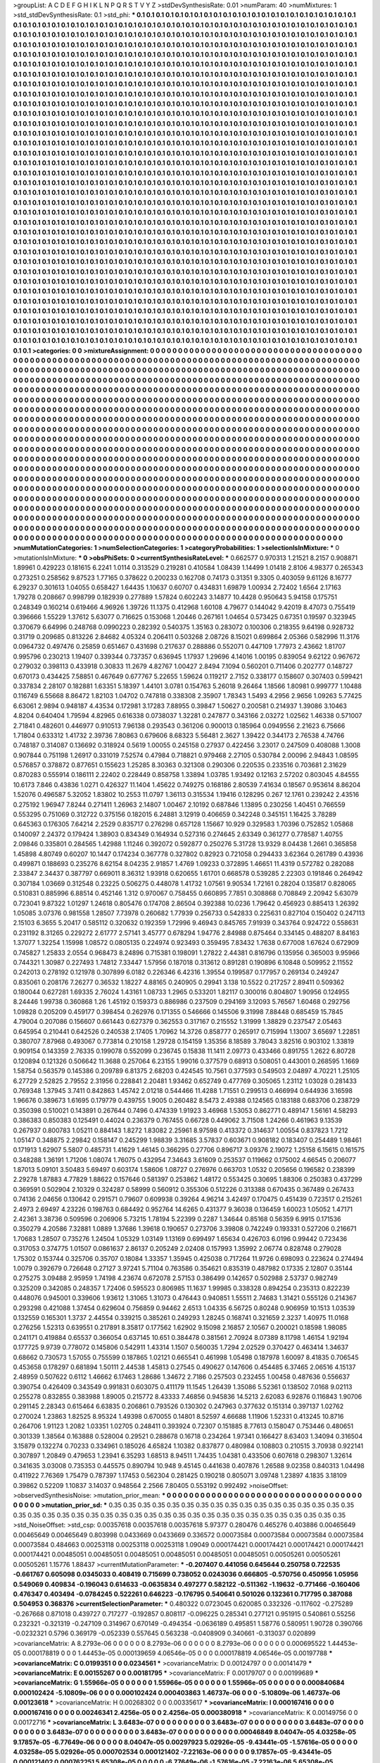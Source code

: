>groupList:
A C D E F G H I K L
N P Q R S T V Y Z 
>stdDevSynthesisRate:
0.01 
>numParam:
40
>numMixtures:
1
>std_stdDevSynthesisRate:
0.1
>std_phi:
***
0.1 0.1 0.1 0.1 0.1 0.1 0.1 0.1 0.1 0.1
0.1 0.1 0.1 0.1 0.1 0.1 0.1 0.1 0.1 0.1
0.1 0.1 0.1 0.1 0.1 0.1 0.1 0.1 0.1 0.1
0.1 0.1 0.1 0.1 0.1 0.1 0.1 0.1 0.1 0.1
0.1 0.1 0.1 0.1 0.1 0.1 0.1 0.1 0.1 0.1
0.1 0.1 0.1 0.1 0.1 0.1 0.1 0.1 0.1 0.1
0.1 0.1 0.1 0.1 0.1 0.1 0.1 0.1 0.1 0.1
0.1 0.1 0.1 0.1 0.1 0.1 0.1 0.1 0.1 0.1
0.1 0.1 0.1 0.1 0.1 0.1 0.1 0.1 0.1 0.1
0.1 0.1 0.1 0.1 0.1 0.1 0.1 0.1 0.1 0.1
0.1 0.1 0.1 0.1 0.1 0.1 0.1 0.1 0.1 0.1
0.1 0.1 0.1 0.1 0.1 0.1 0.1 0.1 0.1 0.1
0.1 0.1 0.1 0.1 0.1 0.1 0.1 0.1 0.1 0.1
0.1 0.1 0.1 0.1 0.1 0.1 0.1 0.1 0.1 0.1
0.1 0.1 0.1 0.1 0.1 0.1 0.1 0.1 0.1 0.1
0.1 0.1 0.1 0.1 0.1 0.1 0.1 0.1 0.1 0.1
0.1 0.1 0.1 0.1 0.1 0.1 0.1 0.1 0.1 0.1
0.1 0.1 0.1 0.1 0.1 0.1 0.1 0.1 0.1 0.1
0.1 0.1 0.1 0.1 0.1 0.1 0.1 0.1 0.1 0.1
0.1 0.1 0.1 0.1 0.1 0.1 0.1 0.1 0.1 0.1
0.1 0.1 0.1 0.1 0.1 0.1 0.1 0.1 0.1 0.1
0.1 0.1 0.1 0.1 0.1 0.1 0.1 0.1 0.1 0.1
0.1 0.1 0.1 0.1 0.1 0.1 0.1 0.1 0.1 0.1
0.1 0.1 0.1 0.1 0.1 0.1 0.1 0.1 0.1 0.1
0.1 0.1 0.1 0.1 0.1 0.1 0.1 0.1 0.1 0.1
0.1 0.1 0.1 0.1 0.1 0.1 0.1 0.1 0.1 0.1
0.1 0.1 0.1 0.1 0.1 0.1 0.1 0.1 0.1 0.1
0.1 0.1 0.1 0.1 0.1 0.1 0.1 0.1 0.1 0.1
0.1 0.1 0.1 0.1 0.1 0.1 0.1 0.1 0.1 0.1
0.1 0.1 0.1 0.1 0.1 0.1 0.1 0.1 0.1 0.1
0.1 0.1 0.1 0.1 0.1 0.1 0.1 0.1 0.1 0.1
0.1 0.1 0.1 0.1 0.1 0.1 0.1 0.1 0.1 0.1
0.1 0.1 0.1 0.1 0.1 0.1 0.1 0.1 0.1 0.1
0.1 0.1 0.1 0.1 0.1 0.1 0.1 0.1 0.1 0.1
0.1 0.1 0.1 0.1 0.1 0.1 0.1 0.1 0.1 0.1
0.1 0.1 0.1 0.1 0.1 0.1 0.1 0.1 0.1 0.1
0.1 0.1 0.1 0.1 0.1 0.1 0.1 0.1 0.1 0.1
0.1 0.1 0.1 0.1 0.1 0.1 0.1 0.1 0.1 0.1
0.1 0.1 0.1 0.1 0.1 0.1 0.1 0.1 0.1 0.1
0.1 0.1 0.1 0.1 0.1 0.1 0.1 0.1 0.1 0.1
0.1 0.1 0.1 0.1 0.1 0.1 0.1 0.1 0.1 0.1
0.1 0.1 0.1 0.1 0.1 0.1 0.1 0.1 0.1 0.1
0.1 0.1 0.1 0.1 0.1 0.1 0.1 0.1 0.1 0.1
0.1 0.1 0.1 0.1 0.1 0.1 0.1 0.1 0.1 0.1
0.1 0.1 0.1 0.1 0.1 0.1 0.1 0.1 0.1 0.1
0.1 0.1 0.1 0.1 0.1 0.1 0.1 0.1 0.1 0.1
0.1 0.1 0.1 0.1 0.1 0.1 0.1 0.1 0.1 0.1
0.1 0.1 0.1 0.1 0.1 0.1 0.1 0.1 0.1 0.1
0.1 0.1 0.1 0.1 0.1 0.1 0.1 0.1 0.1 0.1
0.1 0.1 0.1 0.1 0.1 0.1 0.1 0.1 0.1 0.1
0.1 0.1 0.1 0.1 0.1 0.1 0.1 0.1 0.1 0.1
0.1 0.1 0.1 0.1 0.1 0.1 0.1 0.1 0.1 0.1
0.1 0.1 0.1 0.1 0.1 0.1 0.1 0.1 0.1 0.1
0.1 0.1 0.1 0.1 0.1 0.1 0.1 0.1 0.1 0.1
0.1 0.1 0.1 0.1 0.1 0.1 0.1 0.1 0.1 0.1
0.1 0.1 0.1 0.1 0.1 0.1 0.1 0.1 0.1 0.1
0.1 0.1 0.1 0.1 0.1 0.1 0.1 0.1 0.1 0.1
0.1 0.1 0.1 0.1 0.1 0.1 0.1 0.1 0.1 0.1
0.1 0.1 0.1 0.1 0.1 0.1 0.1 0.1 0.1 0.1
0.1 0.1 0.1 0.1 0.1 0.1 0.1 0.1 0.1 0.1
0.1 0.1 0.1 0.1 0.1 0.1 0.1 0.1 0.1 0.1
0.1 0.1 0.1 0.1 0.1 0.1 0.1 0.1 0.1 0.1
0.1 0.1 0.1 0.1 0.1 0.1 0.1 0.1 0.1 0.1
0.1 0.1 0.1 0.1 0.1 0.1 0.1 0.1 0.1 0.1
0.1 0.1 0.1 0.1 0.1 0.1 0.1 0.1 0.1 0.1
0.1 0.1 0.1 0.1 0.1 0.1 0.1 0.1 0.1 0.1
0.1 0.1 0.1 0.1 0.1 0.1 0.1 0.1 0.1 0.1
0.1 0.1 0.1 0.1 0.1 0.1 0.1 0.1 0.1 0.1
0.1 0.1 0.1 0.1 0.1 0.1 0.1 0.1 0.1 0.1
0.1 0.1 0.1 0.1 0.1 0.1 0.1 0.1 0.1 0.1
0.1 0.1 0.1 0.1 0.1 0.1 0.1 0.1 0.1 0.1
0.1 0.1 0.1 0.1 0.1 0.1 0.1 0.1 0.1 0.1
0.1 0.1 0.1 0.1 0.1 0.1 0.1 0.1 0.1 0.1
0.1 0.1 0.1 0.1 0.1 0.1 0.1 0.1 0.1 0.1
0.1 0.1 0.1 0.1 0.1 0.1 0.1 0.1 0.1 0.1
0.1 0.1 0.1 0.1 0.1 0.1 0.1 0.1 0.1 0.1
0.1 0.1 0.1 0.1 0.1 0.1 0.1 0.1 0.1 0.1
0.1 0.1 0.1 0.1 0.1 0.1 0.1 0.1 0.1 0.1
0.1 0.1 0.1 0.1 0.1 0.1 0.1 0.1 0.1 0.1
0.1 0.1 0.1 0.1 0.1 0.1 0.1 0.1 0.1 0.1
0.1 0.1 0.1 0.1 0.1 0.1 0.1 0.1 0.1 0.1
0.1 0.1 0.1 0.1 0.1 0.1 0.1 0.1 0.1 0.1
0.1 0.1 0.1 0.1 0.1 0.1 0.1 0.1 0.1 0.1
0.1 0.1 0.1 0.1 0.1 0.1 0.1 0.1 0.1 0.1
0.1 0.1 0.1 0.1 0.1 0.1 0.1 0.1 0.1 0.1
0.1 0.1 0.1 0.1 0.1 0.1 0.1 0.1 0.1 0.1
0.1 0.1 0.1 0.1 0.1 0.1 0.1 0.1 0.1 0.1
0.1 0.1 0.1 0.1 0.1 0.1 0.1 0.1 0.1 0.1
0.1 0.1 0.1 0.1 0.1 0.1 0.1 0.1 0.1 0.1
0.1 0.1 0.1 0.1 0.1 0.1 0.1 0.1 0.1 0.1
0.1 0.1 0.1 0.1 0.1 0.1 0.1 0.1 0.1 0.1
0.1 0.1 0.1 0.1 0.1 0.1 0.1 0.1 0.1 0.1
0.1 0.1 0.1 0.1 0.1 0.1 0.1 0.1 0.1 0.1
0.1 0.1 0.1 0.1 0.1 0.1 0.1 0.1 0.1 0.1
0.1 0.1 0.1 0.1 0.1 0.1 0.1 0.1 0.1 0.1
0.1 0.1 0.1 0.1 0.1 0.1 0.1 0.1 0.1 0.1
0.1 0.1 0.1 0.1 0.1 0.1 0.1 0.1 0.1 0.1
0.1 0.1 0.1 0.1 0.1 0.1 0.1 0.1 0.1 0.1
0.1 0.1 0.1 0.1 0.1 0.1 0.1 0.1 0.1 0.1
0.1 0.1 0.1 0.1 0.1 0.1 0.1 0.1 0.1 0.1
0.1 0.1 0.1 0.1 0.1 0.1 0.1 0.1 0.1 0.1
0.1 0.1 0.1 0.1 0.1 0.1 0.1 0.1 0.1 0.1
0.1 0.1 0.1 0.1 0.1 0.1 0.1 0.1 0.1 0.1
0.1 0.1 0.1 0.1 0.1 0.1 0.1 0.1 0.1 0.1
0.1 0.1 0.1 0.1 0.1 0.1 0.1 0.1 0.1 0.1
0.1 0.1 0.1 0.1 0.1 0.1 0.1 0.1 0.1 0.1
0.1 0.1 0.1 0.1 0.1 0.1 0.1 0.1 0.1 0.1
0.1 0.1 0.1 0.1 0.1 0.1 0.1 0.1 0.1 0.1
0.1 0.1 0.1 0.1 0.1 0.1 0.1 0.1 0.1 0.1
0.1 0.1 0.1 0.1 0.1 0.1 0.1 0.1 0.1 0.1
0.1 0.1 0.1 0.1 0.1 0.1 0.1 0.1 0.1 0.1
0.1 0.1 0.1 0.1 0.1 0.1 0.1 0.1 0.1 0.1
0.1 0.1 0.1 0.1 0.1 0.1 0.1 0.1 0.1 0.1
0.1 0.1 0.1 0.1 0.1 0.1 0.1 0.1 0.1 0.1
0.1 0.1 0.1 0.1 0.1 0.1 0.1 0.1 0.1 0.1
0.1 0.1 0.1 0.1 0.1 0.1 0.1 0.1 0.1 0.1
0.1 0.1 0.1 0.1 0.1 0.1 0.1 0.1 0.1 0.1
0.1 0.1 0.1 0.1 0.1 0.1 0.1 0.1 0.1 0.1
0.1 0.1 0.1 0.1 0.1 0.1 0.1 0.1 0.1 0.1
0.1 0.1 0.1 0.1 0.1 0.1 0.1 0.1 0.1 0.1
0.1 0.1 0.1 0.1 0.1 0.1 0.1 0.1 0.1 0.1
0.1 0.1 0.1 
>categories:
0 0
>mixtureAssignment:
0 0 0 0 0 0 0 0 0 0 0 0 0 0 0 0 0 0 0 0 0 0 0 0 0 0 0 0 0 0 0 0 0 0 0 0 0 0 0 0 0 0 0 0 0 0 0 0 0 0
0 0 0 0 0 0 0 0 0 0 0 0 0 0 0 0 0 0 0 0 0 0 0 0 0 0 0 0 0 0 0 0 0 0 0 0 0 0 0 0 0 0 0 0 0 0 0 0 0 0
0 0 0 0 0 0 0 0 0 0 0 0 0 0 0 0 0 0 0 0 0 0 0 0 0 0 0 0 0 0 0 0 0 0 0 0 0 0 0 0 0 0 0 0 0 0 0 0 0 0
0 0 0 0 0 0 0 0 0 0 0 0 0 0 0 0 0 0 0 0 0 0 0 0 0 0 0 0 0 0 0 0 0 0 0 0 0 0 0 0 0 0 0 0 0 0 0 0 0 0
0 0 0 0 0 0 0 0 0 0 0 0 0 0 0 0 0 0 0 0 0 0 0 0 0 0 0 0 0 0 0 0 0 0 0 0 0 0 0 0 0 0 0 0 0 0 0 0 0 0
0 0 0 0 0 0 0 0 0 0 0 0 0 0 0 0 0 0 0 0 0 0 0 0 0 0 0 0 0 0 0 0 0 0 0 0 0 0 0 0 0 0 0 0 0 0 0 0 0 0
0 0 0 0 0 0 0 0 0 0 0 0 0 0 0 0 0 0 0 0 0 0 0 0 0 0 0 0 0 0 0 0 0 0 0 0 0 0 0 0 0 0 0 0 0 0 0 0 0 0
0 0 0 0 0 0 0 0 0 0 0 0 0 0 0 0 0 0 0 0 0 0 0 0 0 0 0 0 0 0 0 0 0 0 0 0 0 0 0 0 0 0 0 0 0 0 0 0 0 0
0 0 0 0 0 0 0 0 0 0 0 0 0 0 0 0 0 0 0 0 0 0 0 0 0 0 0 0 0 0 0 0 0 0 0 0 0 0 0 0 0 0 0 0 0 0 0 0 0 0
0 0 0 0 0 0 0 0 0 0 0 0 0 0 0 0 0 0 0 0 0 0 0 0 0 0 0 0 0 0 0 0 0 0 0 0 0 0 0 0 0 0 0 0 0 0 0 0 0 0
0 0 0 0 0 0 0 0 0 0 0 0 0 0 0 0 0 0 0 0 0 0 0 0 0 0 0 0 0 0 0 0 0 0 0 0 0 0 0 0 0 0 0 0 0 0 0 0 0 0
0 0 0 0 0 0 0 0 0 0 0 0 0 0 0 0 0 0 0 0 0 0 0 0 0 0 0 0 0 0 0 0 0 0 0 0 0 0 0 0 0 0 0 0 0 0 0 0 0 0
0 0 0 0 0 0 0 0 0 0 0 0 0 0 0 0 0 0 0 0 0 0 0 0 0 0 0 0 0 0 0 0 0 0 0 0 0 0 0 0 0 0 0 0 0 0 0 0 0 0
0 0 0 0 0 0 0 0 0 0 0 0 0 0 0 0 0 0 0 0 0 0 0 0 0 0 0 0 0 0 0 0 0 0 0 0 0 0 0 0 0 0 0 0 0 0 0 0 0 0
0 0 0 0 0 0 0 0 0 0 0 0 0 0 0 0 0 0 0 0 0 0 0 0 0 0 0 0 0 0 0 0 0 0 0 0 0 0 0 0 0 0 0 0 0 0 0 0 0 0
0 0 0 0 0 0 0 0 0 0 0 0 0 0 0 0 0 0 0 0 0 0 0 0 0 0 0 0 0 0 0 0 0 0 0 0 0 0 0 0 0 0 0 0 0 0 0 0 0 0
0 0 0 0 0 0 0 0 0 0 0 0 0 0 0 0 0 0 0 0 0 0 0 0 0 0 0 0 0 0 0 0 0 0 0 0 0 0 0 0 0 0 0 0 0 0 0 0 0 0
0 0 0 0 0 0 0 0 0 0 0 0 0 0 0 0 0 0 0 0 0 0 0 0 0 0 0 0 0 0 0 0 0 0 0 0 0 0 0 0 0 0 0 0 0 0 0 0 0 0
0 0 0 0 0 0 0 0 0 0 0 0 0 0 0 0 0 0 0 0 0 0 0 0 0 0 0 0 0 0 0 0 0 0 0 0 0 0 0 0 0 0 0 0 0 0 0 0 0 0
0 0 0 0 0 0 0 0 0 0 0 0 0 0 0 0 0 0 0 0 0 0 0 0 0 0 0 0 0 0 0 0 0 0 0 0 0 0 0 0 0 0 0 0 0 0 0 0 0 0
0 0 0 0 0 0 0 0 0 0 0 0 0 0 0 0 0 0 0 0 0 0 0 0 0 0 0 0 0 0 0 0 0 0 0 0 0 0 0 0 0 0 0 0 0 0 0 0 0 0
0 0 0 0 0 0 0 0 0 0 0 0 0 0 0 0 0 0 0 0 0 0 0 0 0 0 0 0 0 0 0 0 0 0 0 0 0 0 0 0 0 0 0 0 0 0 0 0 0 0
0 0 0 0 0 0 0 0 0 0 0 0 0 0 0 0 0 0 0 0 0 0 0 0 0 0 0 0 0 0 0 0 0 0 0 0 0 0 0 0 0 0 0 0 0 0 0 0 0 0
0 0 0 0 0 0 0 0 0 0 0 0 0 0 0 0 0 0 0 0 0 0 0 0 0 0 0 0 0 0 0 0 0 0 0 0 0 0 0 0 0 0 0 0 0 0 0 0 0 0
0 0 0 0 0 0 0 0 0 0 0 0 0 
>numMutationCategories:
1
>numSelectionCategories:
1
>categoryProbabilities:
1 
>selectionIsInMixture:
***
0 
>mutationIsInMixture:
***
0 
>obsPhiSets:
0
>currentSynthesisRateLevel:
***
0.662577 0.970313 1.21521 8.2157 0.908871 1.89961 0.429223 0.181615 6.2241 1.0114
0.313529 0.219281 0.410584 1.08439 1.14499 1.01418 2.8106 4.98377 0.265343 0.273251
0.258562 9.87523 1.77165 0.378622 0.200233 0.162708 0.74173 0.31351 9.3305 0.403059
9.61126 8.16777 6.29237 0.301613 1.04055 0.658427 1.64435 1.10637 0.60707 0.434831
1.69879 1.00934 2.72402 1.6564 2.17163 1.79278 0.208667 0.998799 0.182939 0.277889
1.57824 0.602243 3.14877 10.4428 0.950643 5.94158 0.175751 0.248349 0.160214 0.619466
4.96926 1.39726 11.1375 0.412968 1.60108 4.79677 0.144042 9.42019 8.47073 0.755419
0.396666 1.55229 1.37612 5.63077 0.716625 0.153068 1.20446 0.267161 1.04654 0.573425
0.67351 0.19597 0.323945 0.370679 6.64996 0.248768 0.0990223 0.282392 0.540375 1.35163
0.283072 0.100306 0.218355 9.64198 0.928732 0.31719 0.209685 0.813226 2.84682 4.05324
0.206411 0.503268 2.08726 8.15021 0.699864 2.05366 0.582996 11.3176 0.0964732 0.497476
0.25859 0.651467 0.431698 0.217637 0.288886 0.552071 0.447109 1.77973 2.43662 1.81707
0.995796 0.230213 1.19407 0.339344 0.737357 0.636945 1.17937 1.29696 4.14016 1.00195
0.839054 9.62122 0.967672 0.279032 0.398113 0.433918 0.30833 11.2679 4.82767 1.00427
2.8494 7.1094 0.560201 0.711406 0.202777 0.148727 0.670173 0.434425 7.58851 0.467649
0.677767 5.22655 1.59624 0.119217 2.7152 0.338177 0.158607 0.307403 0.599421 0.337834
2.28107 0.182881 1.63351 5.18397 1.44101 3.0781 0.154763 5.26018 9.26464 1.18566
1.80981 0.999777 1.10488 0.116749 6.55668 8.86472 1.82103 1.04702 0.747818 0.338308
2.35907 1.78343 1.5493 4.2956 2.9656 1.09263 5.77425 6.63061 2.9894 0.948187
4.43534 0.172981 3.17283 7.88955 0.39847 1.50627 0.200581 0.214937 1.39086 3.10463
4.8204 0.640404 1.79594 4.82965 0.616338 0.0738037 1.32281 0.247877 0.343166 2.03272
1.02562 1.46338 0.571007 2.71841 0.482601 0.446977 0.910513 7.96138 0.293543 0.361206
0.900013 0.185964 0.0949556 2.21623 6.75666 1.71804 0.633312 1.41732 2.39736 7.80863
0.679606 8.68323 5.56481 2.3627 1.39422 0.344173 2.76538 4.74766 0.748187 0.314087
0.136692 0.318924 0.5619 1.00055 0.245158 0.27937 0.422456 3.23017 0.247509 0.408088
1.3008 0.907844 0.751198 1.26917 0.331019 7.52574 0.47984 0.718821 0.979468 2.27105
0.530784 2.00096 2.94843 1.08595 0.576857 0.378872 0.877651 0.155623 1.25285 8.30363
0.321308 0.290306 0.220535 0.233516 0.703681 2.31629 0.870283 0.555914 0.186111 2.22402
0.228449 0.858758 1.33894 1.03785 1.93492 0.12163 2.57202 0.803045 4.84555 10.6173
7.846 0.43836 1.0271 0.426327 11.1404 1.45622 0.749275 0.168186 2.80539 7.41634
0.18567 0.953614 8.86204 1.52076 0.496587 5.32052 1.83802 10.2553 11.0797 1.36113
0.315534 1.19416 0.128295 0.267 12.1761 0.239242 2.43516 0.275192 1.96947 7.8244
0.271411 1.26963 2.14807 1.00467 2.10192 0.687846 1.13895 0.230256 1.40451 0.766559
0.553295 0.751069 0.312722 0.375156 0.182015 6.24881 3.12919 0.406659 0.342248 0.345151
1.16425 3.78289 0.645363 0.176305 7.64214 2.2529 0.835717 0.276298 0.657128 1.15667
10.929 0.329583 1.70396 0.752852 1.05868 0.140097 2.24372 0.179424 1.38903 0.834349
0.164934 0.527316 0.274645 2.63349 0.361277 0.778587 1.40755 2.09846 0.335801 0.284565
1.42988 1.11246 0.392072 0.592877 0.250276 5.31728 13.9329 8.04438 1.2661 0.365858
1.45898 4.80749 0.60207 10.1447 0.174234 0.367778 0.327802 0.82923 0.721058 0.294433
3.62364 0.261789 0.43936 0.499871 0.188693 0.235276 8.62154 8.04235 2.91857 1.4769
1.09233 0.372895 1.46651 11.4319 0.572782 0.282088 2.33847 2.34437 0.387797 0.669011
8.36312 1.93918 0.620655 1.61701 0.668578 0.539285 2.22303 0.191846 0.264942 0.307184
1.03669 0.312548 0.23225 0.506275 0.448078 1.41732 1.07561 9.90534 1.72161 0.28204
0.135817 0.828065 0.510831 0.885996 6.88514 0.452146 1.312 0.970067 0.758455 0.660895
7.7851 0.308868 0.708849 2.20942 5.63079 0.723041 9.87322 1.01297 1.24618 0.805476
0.174708 2.86504 0.392388 10.0236 1.79642 0.456923 0.885413 1.26392 1.05085 3.07376
0.981558 1.28507 7.73978 0.260682 1.77939 0.256733 0.542833 0.225631 0.827104 0.150402
0.247113 2.15103 6.3655 5.20417 0.585112 0.320632 0.192359 1.72996 9.46943 0.845765
7.91939 0.343764 0.924722 0.558631 0.231192 8.31265 0.229272 2.61777 2.57141 3.45777
0.678294 1.94776 2.84988 0.875464 0.334145 0.488207 8.84163 1.37077 1.32254 1.15998
1.08572 0.0805135 0.224974 0.923493 0.359495 7.83432 1.7638 0.677008 1.67624 0.672909
0.745827 1.25833 2.0554 0.968473 8.24896 0.715381 0.198091 1.27822 2.44381 0.816796
0.135956 0.365003 9.95966 0.744321 1.30987 0.227493 1.74812 7.33447 1.57956 0.187018
0.313612 0.891281 0.190896 6.10848 0.509952 2.11552 0.242013 0.278192 0.121978 0.307899
6.0182 0.226346 6.42316 1.39554 0.199587 0.177957 0.269134 0.249247 0.835061 0.208176
7.26277 0.36532 1.18227 4.88165 0.240905 0.29941 3.138 10.5522 0.217257 2.89411
0.509362 0.180044 0.627281 1.69335 2.76024 1.43161 1.08733 1.2965 0.533201 1.82117
0.300016 0.804807 1.90956 0.124955 8.24446 1.99738 0.360868 1.26 1.45192 0.159373
0.886986 0.237509 0.294169 3.12093 5.76567 1.60468 0.292756 1.09828 0.205209 0.459177
0.398454 0.262976 0.171355 0.546666 0.145506 9.31998 7.88448 0.685459 15.7845 4.79004
0.207086 0.156607 0.661443 0.627379 0.362553 0.317167 0.215552 1.31999 1.38829 0.237547
2.05463 0.645954 0.210441 0.642526 0.240538 2.17405 1.70962 14.3726 0.858777 0.265917
0.715994 1.13007 3.65697 1.22851 0.380707 7.87968 0.493067 0.773814 0.210158 1.29728
0.154159 1.35356 8.18589 3.78043 3.82516 0.903102 1.33819 0.909154 0.143359 2.76335
0.199078 0.552099 0.236745 0.15838 11.1411 2.09773 0.433466 0.891755 1.2622 6.80728
0.120894 0.121326 0.506642 11.3688 0.257064 6.23155 1.99016 0.377579 0.68913 0.508051
0.443001 0.268595 1.1669 1.58754 0.563579 0.145386 0.209789 6.81375 2.68203 0.424545
10.7561 0.377593 0.549503 2.04897 4.70221 1.25105 6.27729 2.52825 2.79552 2.31956
0.228841 2.20481 1.93462 0.652749 0.477769 0.305065 1.23112 1.03028 0.281433 0.769348
1.37945 3.7411 0.842863 1.45742 2.01218 0.544466 11.4288 1.71551 0.299513 0.466994
0.644936 3.16598 1.96676 0.389673 1.61695 0.179779 0.439755 1.9005 0.260482 8.5473
2.49388 0.124565 0.183188 0.683706 0.238729 0.350398 0.510021 0.143891 0.267644 0.7496
0.474339 1.91923 3.46968 1.53053 0.862771 0.489147 1.56161 4.58293 0.386383 0.850383
0.125491 0.44024 0.236379 0.767455 0.66728 0.449062 3.71508 1.24266 0.461963 9.13539
0.267937 0.800783 1.05211 0.884143 1.8272 1.83082 2.25961 8.97598 0.413372 0.314637
1.00554 0.837823 1.7212 1.05147 0.348875 2.29842 0.158147 0.245299 1.98839 3.31685
3.57837 0.603671 0.908182 0.183407 0.254489 1.98461 0.171913 1.62907 5.5807 0.485731
1.41629 1.46145 0.366295 0.27706 0.896717 3.09376 2.19072 1.25158 6.15615 0.161575
0.348288 1.36191 1.71206 1.08074 1.76075 0.432954 7.34643 3.61609 0.253537 0.119662
0.175002 4.66545 0.206077 1.87013 5.09101 3.50483 5.69497 0.603174 1.58606 1.08727
0.276976 0.663703 1.0532 0.205656 0.196582 0.238399 2.29278 1.87883 4.77829 1.88622
0.157646 0.581397 0.253862 1.48172 0.553425 0.30695 1.88306 0.250383 0.437299 0.369591
0.502904 2.10329 0.324287 0.58999 0.560912 0.355306 0.512226 0.313388 0.670435 0.367489
0.267433 0.74136 2.04656 0.130642 0.291571 0.79607 0.609938 0.39264 4.96214 3.42497
0.170475 0.451439 0.723517 0.215261 2.4973 2.69497 4.23226 0.198763 0.684492 0.952764
14.6265 0.431377 9.36038 0.136459 1.60023 1.05052 1.47171 2.42361 3.38736 0.509596
0.206906 5.73215 1.78194 5.22399 0.2287 1.34644 0.85168 0.56359 6.9915 0.171536
0.350279 4.20586 7.32881 1.0889 1.37686 1.39618 0.190657 0.273706 3.39808 0.742249
0.193331 0.527206 0.216671 1.70683 1.28507 0.735276 1.24504 1.05329 1.03149 1.13169
0.699497 1.65634 0.426703 6.0196 0.99442 0.723436 0.317053 0.374775 1.01507 0.0861637
2.86137 0.205249 2.02408 0.157993 1.35992 2.06774 0.828748 0.279028 1.75302 0.153744
0.325706 0.35707 0.18084 1.33357 1.35945 0.425038 0.717264 11.9726 0.698093 0.223624
0.274494 1.0079 0.392679 0.726648 0.27127 3.97241 5.71104 0.763586 0.354621 0.835319
0.487982 0.17335 2.12807 0.35144 0.275275 3.09488 2.95959 1.74198 4.23674 0.672078
2.57153 0.386499 0.142657 0.502988 2.53737 0.982749 0.325209 0.342085 0.248357 1.72406
0.595523 0.806985 11.1637 1.99985 0.338328 0.894254 0.235313 0.822239 0.448076 0.945001
0.339606 1.93612 1.31065 1.31073 0.476443 0.940851 1.55511 2.74683 1.31421 0.555126
0.214367 0.293298 0.421088 1.37454 0.629604 0.756859 0.94462 2.6513 1.04335 6.56725
0.80248 0.906959 10.1513 1.03539 0.132559 0.165301 1.3737 2.44554 0.339215 0.385261
0.249293 1.28245 0.168741 0.321659 2.3237 1.40975 11.0168 0.276256 1.52313 0.639551
0.217891 8.35817 0.177562 1.62902 9.15098 2.16857 2.10567 0.200021 0.18598 1.98085
0.241171 0.419884 0.65537 0.366054 0.637145 10.651 0.384478 0.381561 2.70924 8.07389
8.11798 1.46154 1.92194 0.177725 9.9739 0.778072 0.145806 0.542911 1.43314 1.1507
0.560035 1.7294 2.02529 0.370427 0.463414 1.34637 0.68662 0.730573 1.57055 0.755599
0.187865 1.02121 0.665541 0.461998 1.05498 0.187978 1.60097 8.41835 0.706545 0.453658
0.178297 0.681894 1.50111 2.44538 1.45813 0.27545 0.490627 0.147606 0.454485 6.37465
2.06516 4.15137 2.48959 0.507622 0.6112 1.46662 6.17463 1.28686 1.34672 2.7186
0.257503 0.232455 1.00458 0.487636 0.556637 0.390754 0.426409 0.343549 0.991831 0.603075
0.411179 11.1545 1.26439 1.35086 5.52361 0.138502 7.0168 9.02113 0.255278 0.832855
0.383988 1.89005 0.215772 8.43333 7.46856 0.945836 14.5213 2.62083 6.92876 0.116843
1.90706 0.291145 2.28343 0.615464 6.63835 0.206861 0.793526 0.130302 0.247963 0.377632
0.151314 0.397137 1.02762 0.270024 1.23863 1.82525 8.95324 1.49398 0.670055 0.14801
8.52597 4.66688 1.11906 1.52331 0.413245 10.8716 0.264706 1.91123 1.2082 1.03351
1.02705 0.248411 0.393924 0.72307 0.151885 8.77613 0.158047 0.753446 0.480651 0.301339
1.38564 0.163888 0.528004 0.29521 0.288678 0.16718 0.234264 1.97341 0.166427 8.63403
1.34094 0.316504 3.15879 0.132274 0.70233 0.334961 0.185026 4.65824 1.10382 0.837877
0.480984 0.108803 0.210515 3.70938 0.922141 0.307897 1.20849 0.479653 1.23941 6.35293
1.68513 8.94511 1.74435 1.04381 0.433506 0.607618 0.298307 1.32614 0.341635 3.03008
0.735353 0.445575 0.890794 10.948 9.45145 0.441638 0.407876 1.26588 9.02358 0.840313
1.04498 0.411922 7.76369 1.75479 0.787397 1.17453 0.562304 0.281425 0.190218 0.805071
3.09748 1.23897 4.1835 3.18109 0.39862 0.52209 1.10837 3.14037 0.948564 2.2566
7.80405 0.553192 0.992492 
>noiseOffset:
>observedSynthesisNoise:
>mutation_prior_mean:
***
0 0 0 0 0 0 0 0 0 0
0 0 0 0 0 0 0 0 0 0
0 0 0 0 0 0 0 0 0 0
0 0 0 0 0 0 0 0 0 0
>mutation_prior_sd:
***
0.35 0.35 0.35 0.35 0.35 0.35 0.35 0.35 0.35 0.35
0.35 0.35 0.35 0.35 0.35 0.35 0.35 0.35 0.35 0.35
0.35 0.35 0.35 0.35 0.35 0.35 0.35 0.35 0.35 0.35
0.35 0.35 0.35 0.35 0.35 0.35 0.35 0.35 0.35 0.35
>std_NoiseOffset:
>std_csp:
0.00357618 0.00357618 0.00357618 5.97377 0.280476 0.465276 0.403886 0.00465649 0.00465649 0.00465649
0.803998 0.0433669 0.0433669 0.336572 0.00073584 0.00073584 0.00073584 0.00073584 0.00073584 0.484663
0.00253118 0.00253118 0.00253118 1.09049 0.000174421 0.000174421 0.000174421 0.000174421 0.000174421 0.00485051
0.00485051 0.00485051 0.00485051 0.00485051 0.00485051 0.00505261 0.00505261 0.00505261 1.15776 1.88437
>currentMutationParameter:
***
-0.207407 0.441056 0.645644 0.250758 0.722535 -0.661767 0.605098 0.0345033 0.408419 0.715699
0.738052 0.0243036 0.666805 -0.570756 0.450956 1.05956 0.549069 0.409834 -0.196043 0.614633
-0.0635834 0.497277 0.582122 -0.511362 -1.19632 -0.771466 -0.160406 0.476347 0.403494 -0.0784245
0.522261 0.646223 -0.176795 0.540641 0.501026 0.132361 0.717795 0.387088 0.504953 0.368376
>currentSelectionParameter:
***
0.480322 0.0723045 0.620085 0.332326 -0.117602 -0.275289 -0.267668 0.871018 0.439727 0.717277
-0.192857 0.808117 -0.096225 0.285341 0.277121 0.951915 0.540861 0.55256 0.232321 -0.321319
-0.247109 0.314967 0.670149 -0.494354 -0.0636189 0.495851 1.58776 0.580951 1.90728 0.390766
-0.0232321 0.5796 0.369179 -0.052339 0.557645 0.563238 -0.0408909 0.340661 -0.313037 0.020899
>covarianceMatrix:
A
8.2793e-06	0	0	0	0	0	
0	8.2793e-06	0	0	0	0	
0	0	8.2793e-06	0	0	0	
0	0	0	0.000695522	1.44453e-05	0.000178819	
0	0	0	1.44453e-05	0.000139659	4.06546e-05	
0	0	0	0.000178819	4.06546e-05	0.00197788	
***
>covarianceMatrix:
C
0.0199351	0	
0	0.0234561	
***
>covarianceMatrix:
D
0.00124797	0	
0	0.00141479	
***
>covarianceMatrix:
E
0.00155267	0	
0	0.00181795	
***
>covarianceMatrix:
F
0.00179707	0	
0	0.00199689	
***
>covarianceMatrix:
G
1.55966e-05	0	0	0	0	0	
0	1.55966e-05	0	0	0	0	
0	0	1.55966e-05	0	0	0	
0	0	0	0.000840684	0.000102424	-5.10809e-06	
0	0	0	0.000102424	0.000403863	1.46737e-06	
0	0	0	-5.10809e-06	1.46737e-06	0.00123618	
***
>covarianceMatrix:
H
0.00268302	0	
0	0.00335617	
***
>covarianceMatrix:
I
0.000167416	0	0	0	
0	0.000167416	0	0	
0	0	0.00246341	2.4256e-05	
0	0	2.4256e-05	0.000380918	
***
>covarianceMatrix:
K
0.00149756	0	
0	0.00172716	
***
>covarianceMatrix:
L
3.6483e-07	0	0	0	0	0	0	0	0	0	
0	3.6483e-07	0	0	0	0	0	0	0	0	
0	0	3.6483e-07	0	0	0	0	0	0	0	
0	0	0	3.6483e-07	0	0	0	0	0	0	
0	0	0	0	3.6483e-07	0	0	0	0	0	
0	0	0	0	0	0.00046849	8.04047e-05	4.03258e-05	9.17857e-05	-6.77649e-06	
0	0	0	0	0	8.04047e-05	0.00297923	5.02926e-05	-9.43441e-05	-1.57616e-05	
0	0	0	0	0	4.03258e-05	5.02926e-05	0.000702534	0.000121402	-7.22163e-06	
0	0	0	0	0	9.17857e-05	-9.43441e-05	0.000121402	0.000762251	5.65308e-05	
0	0	0	0	0	-6.77649e-06	-1.57616e-05	-7.22163e-06	5.65308e-05	0.000123357	
***
>covarianceMatrix:
N
0.00215649	0	
0	0.00249821	
***
>covarianceMatrix:
P
6.488e-06	0	0	0	0	0	
0	6.488e-06	0	0	0	0	
0	0	6.488e-06	0	0	0	
0	0	0	0.000345342	0.000287698	0.000207231	
0	0	0	0.000287698	0.00221578	0.000460348	
0	0	0	0.000207231	0.000460348	0.00402787	
***
>covarianceMatrix:
Q
0.00862596	0	
0	0.00960668	
***
>covarianceMatrix:
R
5.61925e-09	0	0	0	0	0	0	0	0	0	
0	5.61925e-09	0	0	0	0	0	0	0	0	
0	0	5.61925e-09	0	0	0	0	0	0	0	
0	0	0	5.61925e-09	0	0	0	0	0	0	
0	0	0	0	5.61925e-09	0	0	0	0	0	
0	0	0	0	0	0.000105954	9.10321e-05	0.000127492	0.000113225	2.73161e-05	
0	0	0	0	0	9.10321e-05	0.000543321	-9.46605e-05	-3.87813e-05	-0.00030456	
0	0	0	0	0	0.000127492	-9.46605e-05	0.00518714	-0.000336755	-0.000680815	
0	0	0	0	0	0.000113225	-3.87813e-05	-0.000336755	0.00212613	-0.00042481	
0	0	0	0	0	2.73161e-05	-0.00030456	-0.000680815	-0.00042481	0.00237997	
***
>covarianceMatrix:
S
1.28367e-05	0	0	0	0	0	
0	1.28367e-05	0	0	0	0	
0	0	1.28367e-05	0	0	0	
0	0	0	0.000650778	0.000100185	0.000147217	
0	0	0	0.000100185	0.000180644	8.21505e-05	
0	0	0	0.000147217	8.21505e-05	0.00209215	
***
>covarianceMatrix:
T
1.0954e-05	0	0	0	0	0	
0	1.0954e-05	0	0	0	0	
0	0	1.0954e-05	0	0	0	
0	0	0	0.000494245	2.12266e-05	0.000215742	
0	0	0	2.12266e-05	0.000123478	8.73722e-05	
0	0	0	0.000215742	8.73722e-05	0.00187657	
***
>covarianceMatrix:
V
9.0156e-06	0	0	0	0	0	
0	9.0156e-06	0	0	0	0	
0	0	9.0156e-06	0	0	0	
0	0	0	0.000941985	1.17797e-05	0.000214235	
0	0	0	1.17797e-05	0.000100428	2.09647e-05	
0	0	0	0.000214235	2.09647e-05	0.000715654	
***
>covarianceMatrix:
Y
0.00386355	0	
0	0.00437909	
***
>covarianceMatrix:
Z
0.0149057	0	
0	0.016061	
***
